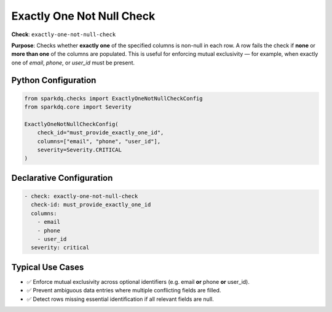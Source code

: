 .. _exactly_one_not_null_check:

Exactly One Not Null Check
==========================

**Check**: ``exactly-one-not-null-check``

**Purpose**:  
Checks whether **exactly one** of the specified columns is non-null in each row.  
A row fails the check if **none** or **more than one** of the columns are populated.
This is useful for enforcing mutual exclusivity — for example, when exactly
one of `email`, `phone`, or `user_id` must be present.

Python Configuration
--------------------

.. code-block:: python

   from sparkdq.checks import ExactlyOneNotNullCheckConfig
   from sparkdq.core import Severity

   ExactlyOneNotNullCheckConfig(
       check_id="must_provide_exactly_one_id",
       columns=["email", "phone", "user_id"],
       severity=Severity.CRITICAL
   )

Declarative Configuration
-------------------------

.. code-block:: yaml

    - check: exactly-one-not-null-check
      check-id: must_provide_exactly_one_id
      columns:
        - email
        - phone
        - user_id
      severity: critical

Typical Use Cases
-----------------

* ✅ Enforce mutual exclusivity across optional identifiers (e.g. email **or** phone **or** user_id).

* ✅ Prevent ambiguous data entries where multiple conflicting fields are filled.

* ✅ Detect rows missing essential identification if all relevant fields are null.
